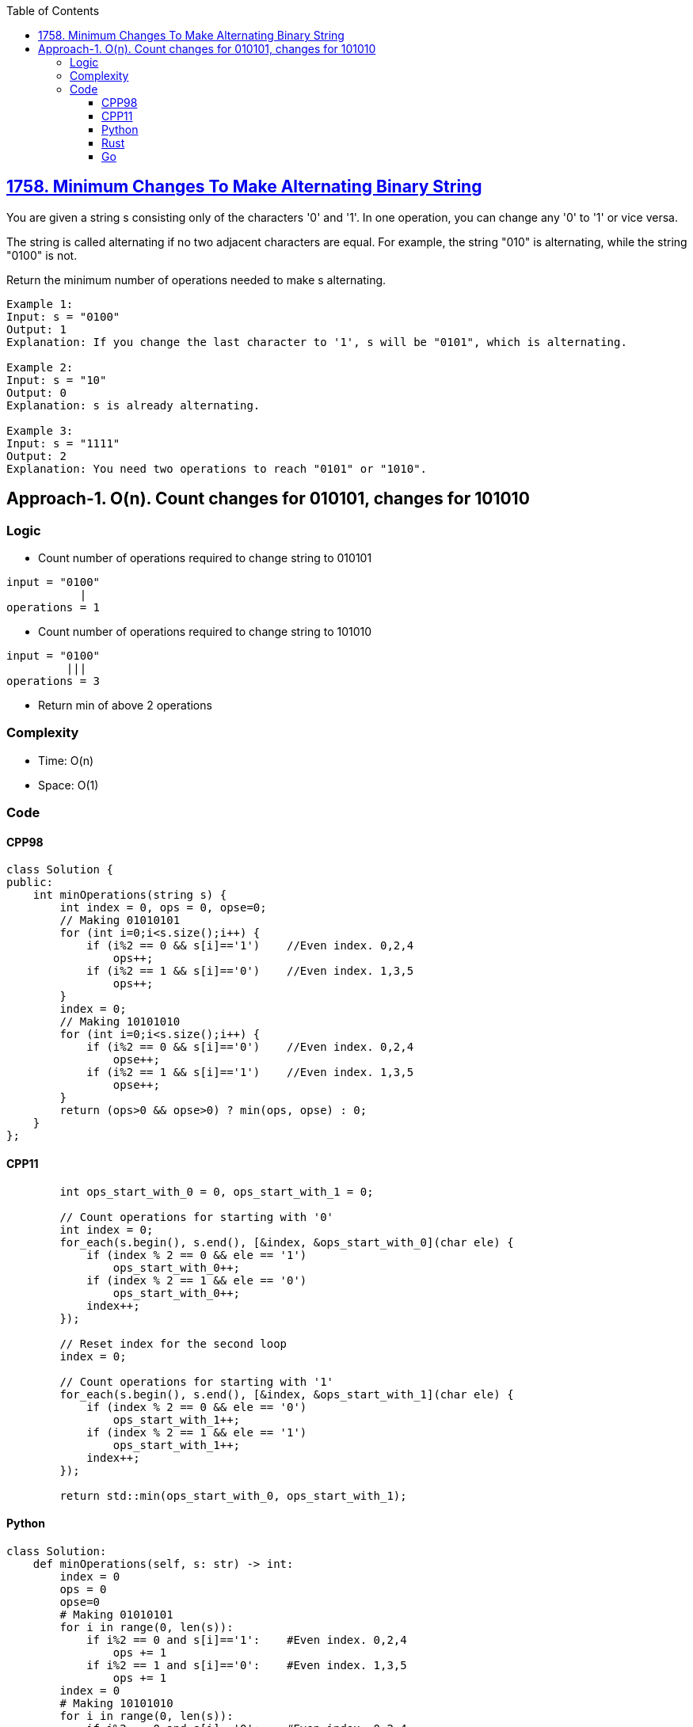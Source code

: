 :toc:
:toclevels: 6

== link:https://leetcode.com/problems/minimum-changes-to-make-alternating-binary-string/[1758. Minimum Changes To Make Alternating Binary String]
You are given a string s consisting only of the characters '0' and '1'. In one operation, you can change any '0' to '1' or vice versa.

The string is called alternating if no two adjacent characters are equal. For example, the string "010" is alternating, while the string "0100" is not.

Return the minimum number of operations needed to make s alternating.

```c
Example 1:
Input: s = "0100"
Output: 1
Explanation: If you change the last character to '1', s will be "0101", which is alternating.

Example 2:
Input: s = "10"
Output: 0
Explanation: s is already alternating.

Example 3:
Input: s = "1111"
Output: 2
Explanation: You need two operations to reach "0101" or "1010".
```

== Approach-1. O(n). Count changes for 010101, changes for 101010
=== Logic
* Count number of operations required to change string to 010101
```c
input = "0100"
           |
operations = 1
```
* Count number of operations required to change string to 101010

```c
input = "0100"
         |||  
operations = 3
```
* Return min of above 2 operations

=== Complexity
* Time: O(n)
* Space: O(1)

=== Code
==== CPP98
```cpp
class Solution {
public:
    int minOperations(string s) {
        int index = 0, ops = 0, opse=0;
        // Making 01010101        
        for (int i=0;i<s.size();i++) {
            if (i%2 == 0 && s[i]=='1')    //Even index. 0,2,4
                ops++;
            if (i%2 == 1 && s[i]=='0')    //Even index. 1,3,5
                ops++;
        }
        index = 0;
        // Making 10101010
        for (int i=0;i<s.size();i++) {
            if (i%2 == 0 && s[i]=='0')    //Even index. 0,2,4
                opse++;
            if (i%2 == 1 && s[i]=='1')    //Even index. 1,3,5
                opse++;
        }
        return (ops>0 && opse>0) ? min(ops, opse) : 0;
    }
};
```
==== CPP11
```cpp
        int ops_start_with_0 = 0, ops_start_with_1 = 0;

        // Count operations for starting with '0'
        int index = 0;
        for_each(s.begin(), s.end(), [&index, &ops_start_with_0](char ele) {
            if (index % 2 == 0 && ele == '1')
                ops_start_with_0++;
            if (index % 2 == 1 && ele == '0')
                ops_start_with_0++;
            index++;
        });

        // Reset index for the second loop
        index = 0;

        // Count operations for starting with '1'
        for_each(s.begin(), s.end(), [&index, &ops_start_with_1](char ele) {
            if (index % 2 == 0 && ele == '0')
                ops_start_with_1++;
            if (index % 2 == 1 && ele == '1')
                ops_start_with_1++;
            index++;
        });

        return std::min(ops_start_with_0, ops_start_with_1);
```
==== Python
```py
class Solution:
    def minOperations(self, s: str) -> int:
        index = 0
        ops = 0
        opse=0
        # Making 01010101
        for i in range(0, len(s)):
            if i%2 == 0 and s[i]=='1':    #Even index. 0,2,4
                ops += 1
            if i%2 == 1 and s[i]=='0':    #Even index. 1,3,5
                ops += 1
        index = 0
        # Making 10101010
        for i in range(0, len(s)):
            if i%2 == 0 and s[i]=='0':    #Even index. 0,2,4
                opse += 1
            if i%2 == 1 and s[i]=='1':    #Even index. 1,3,5
                opse += 1
        return min(ops, opse) if ops>0 and opse>0 else 0
```
==== Rust
```rs
impl Solution {
    pub fn min_operations(s: String) -> i32 {
        let mut ops_start_with_0 = 0;
        let mut ops_start_with_1 = 0;

        // Count operations for starting with '0'
        let mut index = 0;
        s.chars().for_each(|ele| {
            if index % 2 == 0 && ele == '1' {
                ops_start_with_0 += 1;
            }
            if index % 2 == 1 && ele == '0' {
                ops_start_with_0 += 1;
            }
            index += 1;
        });

        // Reset index for the second loop
        index = 0;

        // Count operations for starting with '1'
        s.chars().for_each(|ele| {
            if index % 2 == 0 && ele == '0' {
                ops_start_with_1 += 1;
            }
            if index % 2 == 1 && ele == '1' {
                ops_start_with_1 += 1;
            }
            index += 1;
        });

        ops_start_with_0.min(ops_start_with_1)
    }
}
```
==== Go
```go
func minOperations(s string) int {
    var ops = 0;
    var opse = 0;
           
    // Making 01010101
    for i := 0; i < len(s); i++ {
           if i%2 == 0 && s[i] == '1' { // Even index. 0,2,4
             ops++
           }
           if i%2 == 1 && s[i] == '0' { // Odd index. 1,3,5
             ops++
           }
    }
           
    // Reset index for the second loop
    for i := 0; i < len(s); i++ {
           if i%2 == 0 && s[i] == '0' { // Even index. 0,2,4
             opse++
           }
           if i%2 == 1 && s[i] == '1' { // Odd index. 1,3,5
             opse++
           }
     }           
     return int(math.Min(float64(ops), float64(opse)))
}
```
